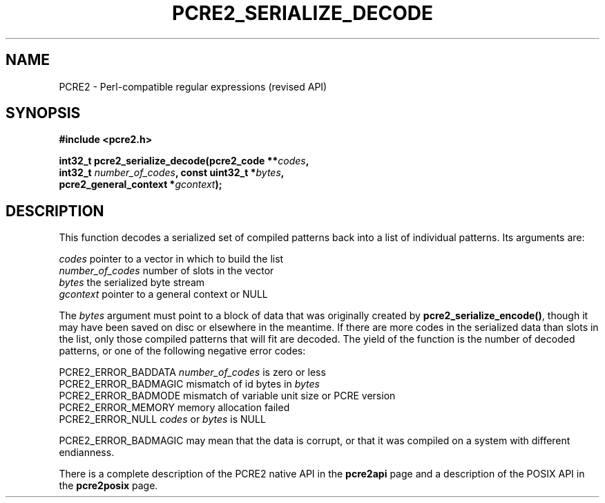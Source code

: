 .TH PCRE2_SERIALIZE_DECODE 3 "19 January 2015" "PCRE2 10.10"
.SH NAME
PCRE2 - Perl-compatible regular expressions (revised API)
.SH SYNOPSIS
.rs
.sp
.B #include <pcre2.h>
.PP
.nf
.B int32_t pcre2_serialize_decode(pcre2_code **\fIcodes\fP,
.B "  int32_t \fInumber_of_codes\fP, const uint32_t *\fIbytes\fP,"
.B "  pcre2_general_context *\fIgcontext\fP);"
.fi
.
.SH DESCRIPTION
.rs
.sp
This function decodes a serialized set of compiled patterns back into a list of
individual patterns. Its arguments are:
.sp
  \fIcodes\fP            pointer to a vector in which to build the list
  \fInumber_of_codes\fP  number of slots in the vector
  \fIbytes\fP            the serialized byte stream
  \fIgcontext\fP         pointer to a general context or NULL
.sp
The \fIbytes\fP argument must point to a block of data that was originally
created by \fBpcre2_serialize_encode()\fP, though it may have been saved on
disc or elsewhere in the meantime. If there are more codes in the serialized
data than slots in the list, only those compiled patterns that will fit are
decoded. The yield of the function is the number of decoded patterns, or one of
the following negative error codes:
.sp
  PCRE2_ERROR_BADDATA   \fInumber_of_codes\fP is zero or less
  PCRE2_ERROR_BADMAGIC  mismatch of id bytes in \fIbytes\fP
  PCRE2_ERROR_BADMODE   mismatch of variable unit size or PCRE version
  PCRE2_ERROR_MEMORY    memory allocation failed
  PCRE2_ERROR_NULL      \fIcodes\fP or \fIbytes\fP is NULL
.sp
PCRE2_ERROR_BADMAGIC may mean that the data is corrupt, or that it was compiled
on a system with different endianness.
.P
There is a complete description of the PCRE2 native API in the
.\" HREF
\fBpcre2api\fP
.\"
page and a description of the POSIX API in the
.\" HREF
\fBpcre2posix\fP
.\"
page.
